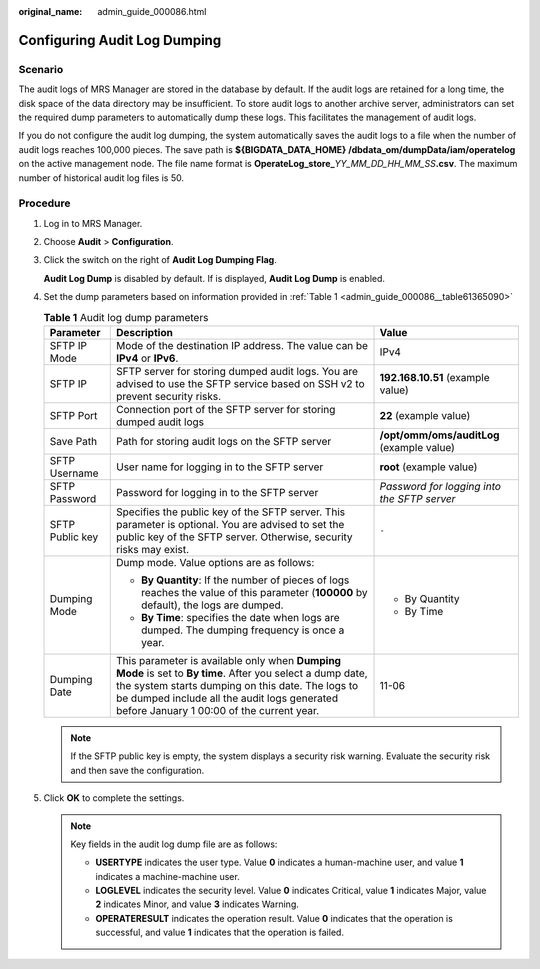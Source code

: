 :original_name: admin_guide_000086.html

.. _admin_guide_000086:

Configuring Audit Log Dumping
=============================

Scenario
--------

The audit logs of MRS Manager are stored in the database by default. If the audit logs are retained for a long time, the disk space of the data directory may be insufficient. To store audit logs to another archive server, administrators can set the required dump parameters to automatically dump these logs. This facilitates the management of audit logs.

If you do not configure the audit log dumping, the system automatically saves the audit logs to a file when the number of audit logs reaches 100,000 pieces. The save path is **${BIGDATA_DATA_HOME} /dbdata_om/dumpData/iam/operatelog** on the active management node. The file name format is **OperateLog_store\_**\ *YY_MM_DD_HH_MM_SS*\ **.csv**. The maximum number of historical audit log files is 50.

Procedure
---------

#. Log in to MRS Manager.

#. Choose **Audit** > **Configuration**.

#. Click the switch on the right of **Audit Log Dumping Flag**.

   **Audit Log Dump** is disabled by default. If |image1| is displayed, **Audit Log Dump** is enabled.

#. Set the dump parameters based on information provided in :ref:`Table 1 <admin_guide_000086__table61365090>`

   .. _admin_guide_000086__table61365090:

   .. table:: **Table 1** Audit log dump parameters

      +-----------------------+------------------------------------------------------------------------------------------------------------------------------------------------------------------------------------------------------------------------------------------------------------+---------------------------------------------+
      | Parameter             | Description                                                                                                                                                                                                                                                | Value                                       |
      +=======================+============================================================================================================================================================================================================================================================+=============================================+
      | SFTP IP Mode          | Mode of the destination IP address. The value can be **IPv4** or **IPv6**.                                                                                                                                                                                 | IPv4                                        |
      +-----------------------+------------------------------------------------------------------------------------------------------------------------------------------------------------------------------------------------------------------------------------------------------------+---------------------------------------------+
      | SFTP IP               | SFTP server for storing dumped audit logs. You are advised to use the SFTP service based on SSH v2 to prevent security risks.                                                                                                                              | **192.168.10.51** (example value)           |
      +-----------------------+------------------------------------------------------------------------------------------------------------------------------------------------------------------------------------------------------------------------------------------------------------+---------------------------------------------+
      | SFTP Port             | Connection port of the SFTP server for storing dumped audit logs                                                                                                                                                                                           | **22** (example value)                      |
      +-----------------------+------------------------------------------------------------------------------------------------------------------------------------------------------------------------------------------------------------------------------------------------------------+---------------------------------------------+
      | Save Path             | Path for storing audit logs on the SFTP server                                                                                                                                                                                                             | **/opt/omm/oms/auditLog** (example value)   |
      +-----------------------+------------------------------------------------------------------------------------------------------------------------------------------------------------------------------------------------------------------------------------------------------------+---------------------------------------------+
      | SFTP Username         | User name for logging in to the SFTP server                                                                                                                                                                                                                | **root** (example value)                    |
      +-----------------------+------------------------------------------------------------------------------------------------------------------------------------------------------------------------------------------------------------------------------------------------------------+---------------------------------------------+
      | SFTP Password         | Password for logging in to the SFTP server                                                                                                                                                                                                                 | *Password for logging into the SFTP server* |
      +-----------------------+------------------------------------------------------------------------------------------------------------------------------------------------------------------------------------------------------------------------------------------------------------+---------------------------------------------+
      | SFTP Public key       | Specifies the public key of the SFTP server. This parameter is optional. You are advised to set the public key of the SFTP server. Otherwise, security risks may exist.                                                                                    | ``-``                                       |
      +-----------------------+------------------------------------------------------------------------------------------------------------------------------------------------------------------------------------------------------------------------------------------------------------+---------------------------------------------+
      | Dumping Mode          | Dump mode. Value options are as follows:                                                                                                                                                                                                                   | -  By Quantity                              |
      |                       |                                                                                                                                                                                                                                                            | -  By Time                                  |
      |                       | -  **By Quantity**: If the number of pieces of logs reaches the value of this parameter (**100000** by default), the logs are dumped.                                                                                                                      |                                             |
      |                       | -  **By Time**: specifies the date when logs are dumped. The dumping frequency is once a year.                                                                                                                                                             |                                             |
      +-----------------------+------------------------------------------------------------------------------------------------------------------------------------------------------------------------------------------------------------------------------------------------------------+---------------------------------------------+
      | Dumping Date          | This parameter is available only when **Dumping Mode** is set to **By time**. After you select a dump date, the system starts dumping on this date. The logs to be dumped include all the audit logs generated before January 1 00:00 of the current year. | 11-06                                       |
      +-----------------------+------------------------------------------------------------------------------------------------------------------------------------------------------------------------------------------------------------------------------------------------------------+---------------------------------------------+

   .. note::

      If the SFTP public key is empty, the system displays a security risk warning. Evaluate the security risk and then save the configuration.

#. Click **OK** to complete the settings.

   .. note::

      Key fields in the audit log dump file are as follows:

      -  **USERTYPE** indicates the user type. Value **0** indicates a human-machine user, and value **1** indicates a machine-machine user.
      -  **LOGLEVEL** indicates the security level. Value **0** indicates Critical, value **1** indicates Major, value **2** indicates Minor, and value **3** indicates Warning.
      -  **OPERATERESULT** indicates the operation result. Value **0** indicates that the operation is successful, and value **1** indicates that the operation is failed.

.. |image1| image:: /_static/images/en-us_image_0000001442653657.png
